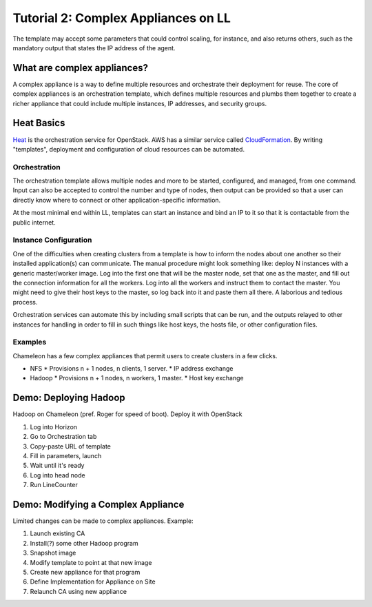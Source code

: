 ########################################
Tutorial 2: Complex Appliances on LL
########################################

The template may accept some parameters that could control scaling, for instance, and also returns others, such as the mandatory output that states the IP address of the agent.

What are complex appliances?
=================================

A complex appliance is a way to define multiple resources and orchestrate their deployment for reuse. The core of complex appliances is an orchestration template, which defines multiple resources and plumbs them together to create a richer appliance that could include multiple instances, IP addresses, and security groups.

Heat Basics
================

Heat_ is the orchestration service for OpenStack. AWS has a similar service called CloudFormation_. By writing "templates", deployment and configuration of cloud resources can be automated.

Orchestration
------------------

The orchestration template allows multiple nodes and more to be started, configured, and managed, from one command. Input can also be accepted to control the number and type of nodes, then output can be provided so that a user can directly know where to connect or other application-specific information.

At the most minimal end within LL, templates can start an instance and bind an IP to it so that it is contactable from the public internet.

Instance Configuration
------------------------

One of the difficulties when creating clusters from a template is how to inform the nodes about one another so their installed application(s) can communicate. The manual procedure might look something like: deploy N instances with a generic master/worker image. Log into the first one that will be the master node, set that one as the master, and fill out the connection information for all the workers. Log into all the workers and instruct them to contact the master. You might need to give their host keys to the master, so log back into it and paste them all there. A laborious and tedious process.

Orchestration services can automate this by including small scripts that can be run, and the outputs relayed to other instances for handling in order to fill in such things like host keys, the hosts file, or other configuration files.



Examples
-------------

Chameleon has a few complex appliances that permit users to create clusters in a few clicks.

* NFS
  * Provisions n + 1 nodes, n clients, 1 server.
  * IP address exchange
* Hadoop
  * Provisions n + 1 nodes, n workers, 1 master.
  * Host key exchange


Demo: Deploying Hadoop
========================

Hadoop on Chameleon (pref. Roger for speed of boot). Deploy it with OpenStack

1. Log into Horizon
2. Go to Orchestration tab
3. Copy-paste URL of template
4. Fill in parameters, launch
5. Wait until it's ready
6. Log into head node
7. Run LineCounter

Demo: Modifying a Complex Appliance
==========================================

Limited changes can be made to complex appliances. Example:

1. Launch existing CA
2. Install(?) some other Hadoop program
3. Snapshot image
4. Modify template to point at that new image
5. Create new appliance for that program
6. Define Implementation for Appliance on Site
7. Relaunch CA using new appliance



.. _CloudFormation: https://aws.amazon.com/cloudformation/
.. _Heat: https://wiki.openstack.org/wiki/Heat
